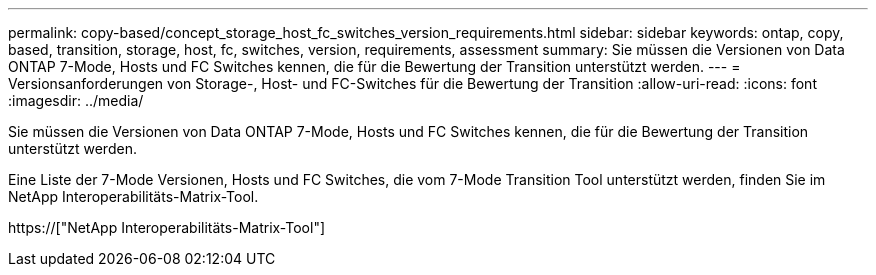 ---
permalink: copy-based/concept_storage_host_fc_switches_version_requirements.html 
sidebar: sidebar 
keywords: ontap, copy, based, transition, storage, host, fc, switches, version, requirements, assessment 
summary: Sie müssen die Versionen von Data ONTAP 7-Mode, Hosts und FC Switches kennen, die für die Bewertung der Transition unterstützt werden. 
---
= Versionsanforderungen von Storage-, Host- und FC-Switches für die Bewertung der Transition
:allow-uri-read: 
:icons: font
:imagesdir: ../media/


[role="lead"]
Sie müssen die Versionen von Data ONTAP 7-Mode, Hosts und FC Switches kennen, die für die Bewertung der Transition unterstützt werden.

Eine Liste der 7-Mode Versionen, Hosts und FC Switches, die vom 7-Mode Transition Tool unterstützt werden, finden Sie im NetApp Interoperabilitäts-Matrix-Tool.

https://["NetApp Interoperabilitäts-Matrix-Tool"]
